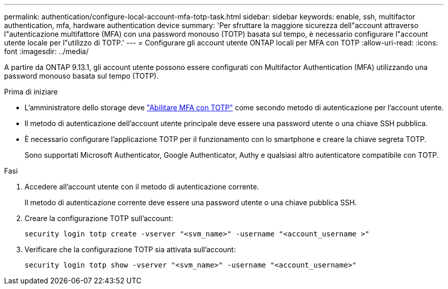 ---
permalink: authentication/configure-local-account-mfa-totp-task.html 
sidebar: sidebar 
keywords: enable, ssh, multifactor authentication, mfa, hardware authentication device 
summary: 'Per sfruttare la maggiore sicurezza dell"account attraverso l"autenticazione multifattore (MFA) con una password monouso (TOTP) basata sul tempo, è necessario configurare l"account utente locale per l"utilizzo di TOTP.' 
---
= Configurare gli account utente ONTAP locali per MFA con TOTP
:allow-uri-read: 
:icons: font
:imagesdir: ../media/


[role="lead"]
A partire da ONTAP 9.13.1, gli account utente possono essere configurati con Multifactor Authentication (MFA) utilizzando una password monouso basata sul tempo (TOTP).

.Prima di iniziare
* L'amministratore dello storage deve link:setup-ssh-multifactor-authentication-task.html#enable-mfa-with-totp["Abilitare MFA con TOTP"] come secondo metodo di autenticazione per l'account utente.
* Il metodo di autenticazione dell'account utente principale deve essere una password utente o una chiave SSH pubblica.
* È necessario configurare l'applicazione TOTP per il funzionamento con lo smartphone e creare la chiave segreta TOTP.
+
Sono supportati Microsoft Authenticator, Google Authenticator, Authy e qualsiasi altro autenticatore compatibile con TOTP.



.Fasi
. Accedere all'account utente con il metodo di autenticazione corrente.
+
Il metodo di autenticazione corrente deve essere una password utente o una chiave pubblica SSH.

. Creare la configurazione TOTP sull'account:
+
[source, cli]
----
security login totp create -vserver "<svm_name>" -username "<account_username >"
----
. Verificare che la configurazione TOTP sia attivata sull'account:
+
[source, cli]
----
security login totp show -vserver "<svm_name>" -username "<account_username>"
----

